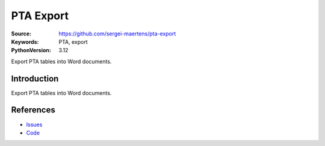 ==========
PTA Export
==========

:Source: https://github.com/sergei-maertens/pta-export
:Keywords: PTA, export
:PythonVersion: 3.12

Export PTA tables into Word documents.

Introduction
============

Export PTA tables into Word documents.

References
==========

* `Issues <https://github.com/sergei-maertens/pta-export/issues>`_
* `Code <https://github.com/sergei-maertens/pta-export>`_
